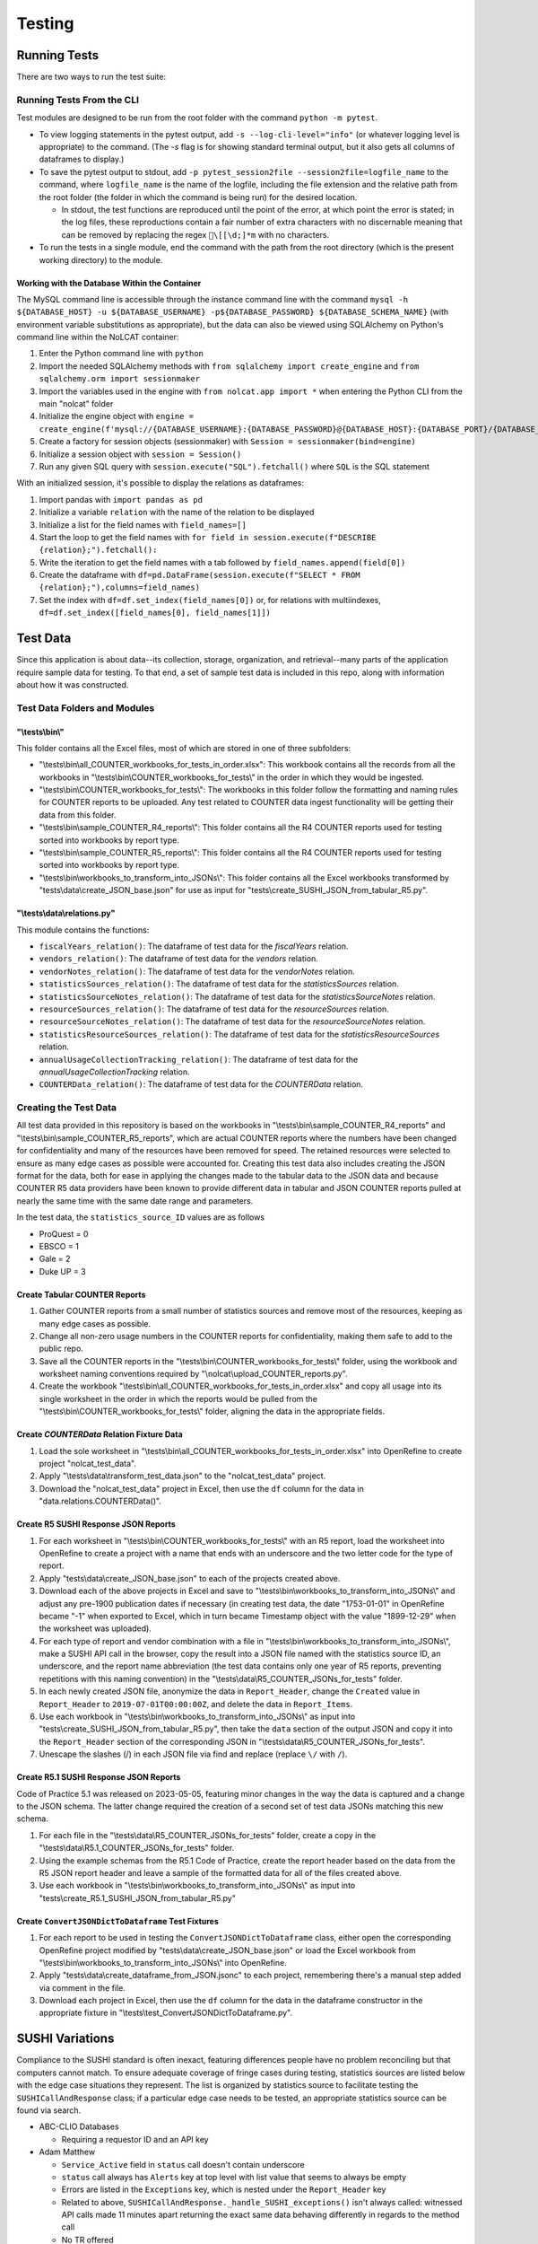 Testing
#######

Running Tests
*************
There are two ways to run the test suite:

Running Tests From the CLI
==========================
Test modules are designed to be run from the root folder with the command ``python -m pytest``.

* To view logging statements in the pytest output, add ``-s --log-cli-level="info"`` (or whatever logging level is appropriate) to the command. (The `-s` flag is for showing standard terminal output, but it also gets all columns of dataframes to display.)
* To save the pytest output to stdout, add ``-p pytest_session2file --session2file=logfile_name`` to the command, where ``logfile_name`` is the name of the logfile, including the file extension and the relative path from the root folder (the folder in which the command is being run) for the desired location.

  * In stdout, the test functions are reproduced until the point of the error, at which point the error is stated; in the log files, these reproductions contain a fair number of extra characters with no discernable meaning that can be removed by replacing the regex ``\[[\d;]*m`` with no characters.

* To run the tests in a single module, end the command with the path from the root directory (which is the present working directory) to the module.

Working with the Database Within the Container
----------------------------------------------
The MySQL command line is accessible through the instance command line with the command ``mysql -h ${DATABASE_HOST} -u ${DATABASE_USERNAME} -p${DATABASE_PASSWORD} ${DATABASE_SCHEMA_NAME}`` (with environment variable substitutions as appropriate), but the data can also be viewed using SQLAlchemy on Python's command line within the NoLCAT container:

1. Enter the Python command line with ``python``
2. Import the needed SQLAlchemy methods with ``from sqlalchemy import create_engine`` and ``from sqlalchemy.orm import sessionmaker``
3. Import the variables used in the engine with ``from nolcat.app import *`` when entering the Python CLI from the main "nolcat" folder
4. Initialize the engine object with ``engine = create_engine(f'mysql://{DATABASE_USERNAME}:{DATABASE_PASSWORD}@{DATABASE_HOST}:{DATABASE_PORT}/{DATABASE_SCHEMA_NAME}')``
5. Create a factory for session objects (sessionmaker) with ``Session = sessionmaker(bind=engine)``
6. Initialize a session object with ``session = Session()``
7. Run any given SQL query with ``session.execute("SQL").fetchall()`` where ``SQL`` is the SQL statement

With an initialized session, it's possible to display the relations as dataframes:

1. Import pandas with ``import pandas as pd``
2. Initialize a variable ``relation`` with the name of the relation to be displayed
3. Initialize a list for the field names with ``field_names=[]``
4. Start the loop to get the field names with ``for field in session.execute(f"DESCRIBE {relation};").fetchall():``
5. Write the iteration to get the field names with a tab followed by ``field_names.append(field[0])``
6. Create the dataframe with ``df=pd.DataFrame(session.execute(f"SELECT * FROM {relation};"),columns=field_names)``
7. Set the index with ``df=df.set_index(field_names[0])`` or, for relations with multiindexes, ``df=df.set_index([field_names[0], field_names[1]])``

Test Data
*********
Since this application is about data--its collection, storage, organization, and retrieval--many parts of the application require sample data for testing. To that end, a set of sample test data is included in this repo, along with information about how it was constructed.

Test Data Folders and Modules
=============================

"\\tests\\bin\\"
----------------
This folder contains all the Excel files, most of which are stored in one of three subfolders:

* "\\tests\\bin\\all_COUNTER_workbooks_for_tests_in_order.xlsx": This workbook contains all the records from all the workbooks in "\\tests\\bin\\COUNTER_workbooks_for_tests\\" in the order in which they would be ingested.
* "\\tests\\bin\\COUNTER_workbooks_for_tests\\": The workbooks in this folder follow the formatting and naming rules for COUNTER reports to be uploaded. Any test related to COUNTER data ingest functionality will be getting their data from this folder.
* "\\tests\\bin\\sample_COUNTER_R4_reports\\": This folder contains all the R4 COUNTER reports used for testing sorted into workbooks by report type.
* "\\tests\\bin\\sample_COUNTER_R5_reports\\": This folder contains all the R4 COUNTER reports used for testing sorted into workbooks by report type.
* "\\tests\\bin\\workbooks_to_transform_into_JSONs\\": This folder contains all the Excel workbooks transformed by "tests\\data\\create_JSON_base.json" for use as input for "tests\\create_SUSHI_JSON_from_tabular_R5.py".


"\\tests\\data\\relations.py"
-----------------------------
This module contains the functions:

* ``fiscalYears_relation()``: The dataframe of test data for the `fiscalYears` relation.
* ``vendors_relation()``: The dataframe of test data for the `vendors` relation.
* ``vendorNotes_relation()``: The dataframe of test data for the `vendorNotes` relation.
* ``statisticsSources_relation()``: The dataframe of test data for the `statisticsSources` relation.
* ``statisticsSourceNotes_relation()``: The dataframe of test data for the `statisticsSourceNotes` relation.
* ``resourceSources_relation()``: The dataframe of test data for the `resourceSources` relation.
* ``resourceSourceNotes_relation()``: The dataframe of test data for the `resourceSourceNotes` relation.
* ``statisticsResourceSources_relation()``: The dataframe of test data for the `statisticsResourceSources` relation.
* ``annualUsageCollectionTracking_relation()``: The dataframe of test data for the `annualUsageCollectionTracking` relation.
* ``COUNTERData_relation()``: The dataframe of test data for the `COUNTERData` relation.

Creating the Test Data
======================
All test data provided in this repository is based on the workbooks in "\\tests\\bin\\sample_COUNTER_R4_reports" and "\\tests\\bin\\sample_COUNTER_R5_reports", which are actual COUNTER reports where the numbers have been changed for confidentiality and many of the resources have been removed for speed. The retained resources were selected to ensure as many edge cases as possible were accounted for. Creating this test data also includes creating the JSON format for the data, both for ease in applying the changes made to the tabular data to the JSON data and because COUNTER R5 data providers have been known to provide different data in tabular and JSON COUNTER reports pulled at nearly the same time with the same date range and parameters.

In the test data, the ``statistics_source_ID`` values are as follows

* ProQuest = 0
* EBSCO = 1
* Gale = 2
* Duke UP = 3

Create Tabular COUNTER Reports
------------------------------
1. Gather COUNTER reports from a small number of statistics sources and remove most of the resources, keeping as many edge cases as possible.
2. Change all non-zero usage numbers in the COUNTER reports for confidentiality, making them safe to add to the public repo.
3. Save all the COUNTER reports in the "\\tests\\bin\\COUNTER_workbooks_for_tests\\" folder, using the workbook and worksheet naming conventions required by "\\nolcat\\upload_COUNTER_reports.py".
4. Create the workbook "\\tests\\bin\\all_COUNTER_workbooks_for_tests_in_order.xlsx" and copy all usage into its single worksheet in the order in which the reports would be pulled from the "\\tests\\bin\\COUNTER_workbooks_for_tests\\" folder, aligning the data in the appropriate fields.

Create `COUNTERData` Relation Fixture Data
------------------------------------------
1. Load the sole worksheet in "\\tests\\bin\\all_COUNTER_workbooks_for_tests_in_order.xlsx" into OpenRefine to create project "nolcat_test_data".
2. Apply "\\tests\\data\\transform_test_data.json" to the "nolcat_test_data" project.
3. Download the "nolcat_test_data" project in Excel, then use the ``df`` column for the data in "data.relations.COUNTERData()".

Create R5 SUSHI Response JSON Reports
-------------------------------------
1. For each worksheet in "\\tests\\bin\\COUNTER_workbooks_for_tests\\" with an R5 report, load the worksheet into OpenRefine to create a project with a name that ends with an underscore and the two letter code for the type of report.
2. Apply "tests\\data\\create_JSON_base.json" to each of the projects created above.
3. Download each of the above projects in Excel and save to "\\tests\\bin\\workbooks_to_transform_into_JSONs\\" and adjust any pre-1900 publication dates if necessary (in creating test data, the date "1753-01-01" in OpenRefine became "-1" when exported to Excel, which in turn became Timestamp object with the value "1899-12-29" when the worksheet was uploaded).
4. For each type of report and vendor combination with a file in "\\tests\\bin\\workbooks_to_transform_into_JSONs\\", make a SUSHI API call in the browser, copy the result into a JSON file named with the statistics source ID, an underscore, and the report name abbreviation (the test data contains only one year of R5 reports, preventing repetitions with this naming convention) in the "\\tests\\data\\R5_COUNTER_JSONs_for_tests" folder.
5. In each newly created JSON file, anonymize the data in ``Report_Header``, change the ``Created`` value in ``Report_Header`` to ``2019-07-01T00:00:00Z``, and delete the data in ``Report_Items``.
6. Use each workbook in "\\tests\\bin\\workbooks_to_transform_into_JSONs\\" as input into "tests\\create_SUSHI_JSON_from_tabular_R5.py", then take the ``data`` section of the output JSON and copy it into the ``Report_Header`` section of the corresponding JSON in "\\tests\\data\\R5_COUNTER_JSONs_for_tests".
7. Unescape the slashes (/) in each JSON file via find and replace (replace ``\/`` with ``/``).

Create R5.1 SUSHI Response JSON Reports
---------------------------------------
Code of Practice 5.1 was released on 2023-05-05, featuring minor changes in the way the data is captured and a change to the JSON schema. The latter change required the creation of a second set of test data JSONs matching this new schema.

1. For each file in the "\\tests\\data\\R5_COUNTER_JSONs_for_tests" folder, create a copy in the "\\tests\\data\\R5.1_COUNTER_JSONs_for_tests" folder.
2. Using the example schemas from the R5.1 Code of Practice, create the report header based on the data from the R5 JSON report header and leave a sample of the formatted data for all of the files created above.
3. Use each workbook in "\\tests\\bin\\workbooks_to_transform_into_JSONs\\" as input into "tests\\create_R5.1_SUSHI_JSON_from_tabular_R5.py"

Create ``ConvertJSONDictToDataframe`` Test Fixtures
---------------------------------------------------
1. For each report to be used in testing the ``ConvertJSONDictToDataframe`` class, either open the corresponding OpenRefine project modified by "tests\\data\\create_JSON_base.json" or load the Excel workbook from "\\tests\\bin\\workbooks_to_transform_into_JSONs\\" into OpenRefine.
2. Apply "tests\\data\\create_dataframe_from_JSON.jsonc" to each project, remembering there's a manual step added via comment in the file.
3. Download each project in Excel, then use the ``df`` column for the data in the dataframe constructor in the appropriate fixture in "\\tests\\test_ConvertJSONDictToDataframe.py".

SUSHI Variations
****************
Compliance to the SUSHI standard is often inexact, featuring differences people have no problem reconciling but that computers cannot match. To ensure adequate coverage of fringe cases during testing, statistics sources are listed below with the edge case situations they represent. The list is organized by statistics source to facilitate testing the ``SUSHICallAndResponse`` class; if a particular edge case needs to be tested, an appropriate statistics source can be found via search.

* ABC-CLIO Databases

  * Requiring a requestor ID and an API key

* Adam Matthew

  * ``Service_Active`` field in ``status`` call doesn't contain underscore
  * ``status`` call always has ``Alerts`` key at top level with list value that seems to always be empty
  * Errors are listed in the ``Exceptions`` key, which is nested under the ``Report_Header`` key
  * Related to above, ``SUSHICallAndResponse._handle_SUSHI_exceptions()`` isn't always called: witnessed API calls made 11 minutes apart returning the exact same data behaving differently in regards to the method call
  * No TR offered
  * ``reports`` call is successful even if credentials are bad

* Akademiai Kiado

  * No DR offered
  * No IR offered

* Alexander Street Press

  * Times out

* Allen Press/Pinnacle Hosting

* ``HTTPSConnectionPool`` error caused by urllib3 ``NewConnectionError`` (``Failed to establish a new connection: [WinError 10060] A connection attempt failed because the connected party did not properly respond after a period of time, or established connection failed because connected host has failed to respond'``)

* Ambrose Digital Streaming Video
* American Association for the Advancement of Science (AAAS)

  * Error responses use 4XX HTTP status code
  * Errors are listed in the ``Exception`` key, which is nested under the ``Report_Header`` key

* AMS (American Meteorological Society) Journals Online

  * ``SSLCertVerificationError`` caused by hostname and certificate domain mismatch

* BioScientifica

  * Dates 2021-06 to 2022-06 have no data

* Brepols Online

  * Contains unicode characters ``ç`` and ``É```
  * Errors are under the ``Exception`` key, which is on the same level as the report keys
  * Error responses use 4XX HTTP status code

* Brill Books and Journals

  * No DR offered
  * No IR offered
  * Errors reported by returning a dict with the contents of a COUNTER "Exceptions" block

* Brill Scholarly Editions
* China National Knowledge Infrastructure (CNKI)
* Cochrane
* Columbia International Affairs Online (CIAO)

  * Requiring a requestor ID and an API key
  * Errors reported by returning a dict with the contents of a COUNTER "Exceptions" block

* Company of Biologists

  * Requiring a requestor ID and an API key
  * Errors reported by returning a dict with the contents of a COUNTER "Exceptions" block

* de Gruyter

  * Requires a ``platform`` parameter
  * Errors reported by returning a dict with the contents of a COUNTER "Exceptions" block

* Duke University Press

  * ``status`` call always has ``Alerts`` key at top level with list value that seems to always be empty
  * Downloads a JSON
  * No DR offered
  * Contains custom report forms with report IDs starting "CR_"
  * Errors reported by returning a dict with the contents of a COUNTER "Exceptions" block

* Duxiu Knowledge Search Database
* Ebook Central
* EBSCOhost
* Érudit
* Films on Demand

  * Requiring a requestor ID and an API key
  * Errors reported by returning a dict with the contents of a COUNTER "Exceptions" block

* Gale Cengage Learning
* HighWire
* J-STAGE

  * Requiring only a customer ID
  * Errors reported by returning a dict with the contents of a COUNTER "Exceptions" block

* JSTOR
* Loeb Classical Library

  * Requires a ``platform`` parameter
  * No TR offered
  * No IR offered
  * Errors reported by returning a dict with the contents of a COUNTER "Exceptions" block

* Lyell Collection
* MathSciNet

  * ``reports`` call is successful even if credentials are bad
  * Error responses use 4XX HTTP status code
  * ``status`` call always results in 404 HTTP status code
  * 4XX pages display in browser with formatting

* Morgan & Claypool
* OECD iLibrary

  * ``Service_Active`` field in ``status`` call is all lowercase
  * Errors reported by returning a dict with the contents of a COUNTER "Exceptions" block

* Portland Press

  * Requiring a requestor ID and an API key
  * Errors reported by returning a dict with the contents of a COUNTER "Exceptions" block

* ProQuest
* Rockefeller University Press

  * Requiring a requestor ID and an API key

* Royal Society of Chemistry

  * Errors reported by returning a dict with the contents of a COUNTER "Exceptions" block contained within a list

* SAGE Journals
* SAGE/CQ Press
* Sciendo

  * Requires a ``platform`` parameter

* Taylor & Francis
* Taylor & Francis eJournals
* University of California Press

  * Requiring a requestor ID and an API key

* Web of Science

Internally Inconsistent
=======================
These vendors show internal inconsistencies in testing:

* Adam Matthew: ``status`` call always has a top-level ``Alerts`` key, but ``handle_SUSHI_exceptions`` isn't always called; calls made 11 minutes apart returning the exact same data can behave differently in regards to the method call

nginx Logging
*************
When a ``docker compose up`` command is used in the AWS instance to build and start the NoLCAT containers, the command line switches to showing a combined Python and nginx log. The nginx logging statements use the default log configuration, which has the structure ``$remote_addr - $remote_user [$time_local] "$request" $status $body_bytes_sent "$http_referer" "$http_user_agent" "$gzip_ratio"`` where

* **$remote_addr** is the client IP address
* **$remote_user**  is the username from the authentication
* **$time_local** is a timestamp in nginx's log format
* **$request** is the HTTP request start line, consisting of a HTTP method, the request target, and the HTTP version
* **$status** is the HTTP status code of the response
* **$body_bytes_sent** is the number of bytes sent to the client, not including the response header
* **$http_referer** is the address of the requested web page
* **$http_user_agent** is the value of the ``User Agent`` HTTP request field
* **$gzip_ratio** is the compression ratio achieved

In nginx logging statements, null values are represented by hyphens (``-``).